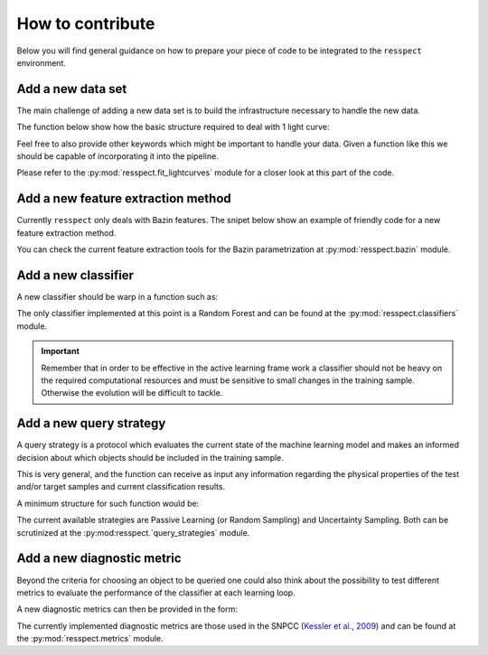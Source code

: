 .. _contribute:

How to contribute
=================

Below you will find general guidance on how to prepare your piece of code to be integrated to the
``resspect`` environment.


Add a new data set
------------------

The main challenge of adding a new data set is to build the infrastructure necessary to handle the new data.

The function below show how the basic structure required to deal with 1 light curve:

.. code-block:: python
   :linenos:

   >>> import pandas as pd

   >>> def load_one_lightcurve(path_to_data, *args):
   >>>     """Load 1 light curve at a time.
   >>>
   >>>     Parameters
   >>>     ----------
   >>>     path_to_data: str
   >>>         Complete path to data file.
   >>>     ...
   >>>         ...
   >>>
   >>>     Returns
   >>>     -------
   >>>     pd.DataFrame
   >>>     """
   >>>
   >>>    ####################
   >>>    # Do something #####
   >>>    ####################
   >>>
   >>>    # structure of light curve
   >>>    lc = {}
   >>>    lc['dataset_name'] = XXXX               # name of the data set
   >>>    lc['filters'] = [X, Y, Z]               # list of filters
   >>>    lc['id'] = XXX                          # identification number
   >>>    lc['redshift'] = X                      # redshift (optional, important for building canonical)
   >>>    lc['sample'] = XXXXX                    # train, test or queryable (none is mandatory)
   >>>    lc['sntype'] = X                        # Ia or non-Ia
   >>>    lc['photometry' = pd.DataFrame()        # min keys: MJD, filter, FLUX, FLUXERR
   >>>                                            # bonus: MAG, MAGERR, SNR
   >>>    return lc

Feel free to also provide other keywords which might be important to handle your data.
Given a function like this we should be capable of incorporating it into the pipeline.

Please refer to the :py:mod:`resspect.fit_lightcurves` module for a closer look at this part of the code.



Add a new feature extraction method
-----------------------------------

Currently ``resspect`` only deals with Bazin features.
The snipet below show an example of friendly code for a new feature extraction method.


.. code-block:: python
   :linenos:

   >>> def new_feature_extraction_method(time, flux, *args):
   >>>    """Extract features from light curve.
   >>>
   >>>    Parameters
   >>>    ----------
   >>>    time: 1D - np.array
   >>>        Time of observation.
   >>>    flux: 1D - np.array of floats
   >>>        Measured flux.
   >>>    ...
   >>>        ...
   >>>
   >>>    Returns
   >>>    -------
   >>>    set of features
   >>>    """
   >>>
   >>>         ################################
   >>>         ###   Do something    ##########
   >>>         ################################
   >>>
   >>>    return features

You can check the current feature extraction tools for the Bazin parametrization at :py:mod:`resspect.bazin`
module.


Add a new classifier
--------------------

A new classifier should be warp in a function such as:

.. code-block:: python
   :linenos:

   >>> def new_classifier(train_features, train_labels, test_features, *args):
   >>>     """Random Forest classifier.
   >>>
   >>>     Parameters
   >>>     ----------
   >>>     train_features: np.array
   >>>         Training sample features.
   >>>     train_labels: np.array
   >>>         Training sample classes.
   >>>     test_features: np.array
   >>>         Test sample features.
   >>>     ...
   >>>         ...
   >>>
   >>>    Returns
   >>>     -------
   >>>     predictions: np.array
   >>>         Predicted classes - 1 class per object.
   >>>     probabilities: np.array
   >>>         Classification probability for all objects, [pIa, pnon-Ia].
   >>>     """
   >>>
   >>>    #######################################
   >>>    #######  Do something     #############
   >>>    #######################################
   >>>
   >>>    return predictions, probabilities

The only classifier implemented at this point is a Random Forest and can be found at the
:py:mod:`resspect.classifiers` module.

.. important:: Remember that in order to be effective in the active learning frame work a classifier should not be heavy on the required computational resources and must be sensitive to small changes in the training sample. Otherwise the evolution will be difficult to tackle.

Add a new query strategy
------------------------

A query strategy is a protocol which evaluates the current state of the machine learning model and
makes an informed decision about which objects should be included in the training sample.

This is very general, and the function can receive as input any information regarding the physical
properties of the test and/or target samples and current classification results.

A minimum structure for such function would be:

.. code-block:: python
   :linenos:

   >>> def new_query_strategy(class_prob, test_ids, queryable_ids, batch, *args):
   >>>     """New query strategy.
   >>>
   >>>     Parameters
   >>>     ----------
   >>>     class_prob: np.array
   >>>         Classification probability. One value per class per object.
   >>>     test_ids: np.array
   >>>         Set of ids for objects in the test sample.
   >>>     queryable_ids: np.array
   >>>         Set of ids for objects available for querying.
   >>>     batch: int
   >>>         Number of objects to be chosen in each batch query.
   >>>     ...
   >>>         ...
   >>>
   >>>     Returns
   >>>     -------
   >>>     query_indx: list
   >>>         List of indexes identifying the objects from the test sample
   >>>         to be queried in decreasing order of importance.
   >>>     """
   >>>
   >>>        ############################################
   >>>        #####   Do something              ##########
   >>>        ############################################
   >>>
   >>>     return list of indexes of size batch


The current available strategies are Passive Learning (or Random Sampling) and Uncertainty Sampling.
Both can be scrutinized at the :py:mod:resspect.`query_strategies` module.


Add a new diagnostic metric
---------------------------

Beyond the criteria for choosing an object to be queried one could also think about the possibility
to test different metrics to evaluate the performance of the classifier at each learning loop.

A new diagnostic metrics can then be provided in the form:

.. code-block:: python
   :linenos:

   >>> def new_metric(label_pred: list, label_true: list, ia_flag, *args):
   >>>     """Calculate efficiency.
   >>>
   >>>     Parameters
   >>>     ----------
   >>>     label_pred: list
   >>>         Predicted labels
   >>>     label_true: list
   >>>         True labels
   >>>     ia_flag: number, symbol
   >>>         Flag used to identify Ia objects.
   >>>     ...
   >>>         ...
   >>>
   >>>     Returns
   >>>     -------
   >>>     a number or set of numbers
   >>>         Tells us how good the fit was.
   >>>     """
   >>>
   >>>     ###########################################
   >>>     #####  Do something !    ##################
   >>>     ###########################################
   >>>
   >>>     return a number or set of numbers

The currently implemented diagnostic metrics are those used in the
SNPCC (`Kessler et al., 2009 <https://arxiv.org/abs/1008.1024>`_) and can be found at the
:py:mod:`resspect.metrics` module.

